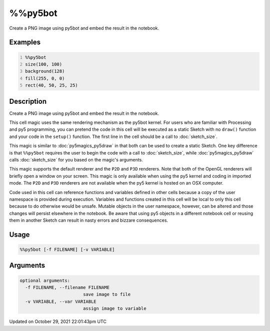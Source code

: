 %%py5bot
========

Create a PNG image using py5bot and embed the result in the notebook.

Examples
--------

.. raw:: html

    <div class="example-table">

.. raw:: html

    <div class="example-row"><div class="example-cell-image">

.. image:: /images/reference/Py5Magics_py5bot_0.png
    :alt: example picture for %%py5bot

.. raw:: html

    </div><div class="example-cell-code">

.. code:: python
    :number-lines:

    %%py5bot
    size(100, 100)
    background(128)
    fill(255, 0, 0)
    rect(40, 50, 25, 25)

.. raw:: html

    </div></div>

.. raw:: html

    </div>

Description
-----------

Create a PNG image using py5bot and embed the result in the notebook.

This cell magic uses the same rendering mechanism as the py5bot kernel. For users who are familiar with Processing and py5 programming, you can pretend the code in this cell will be executed as a static Sketch with no ``draw()`` function and your code in the ``setup()`` function. The first line in the cell should be a call to :doc:`sketch_size`.

This magic is similar to :doc:`py5magics_py5draw` in that both can be used to create a static Sketch. One key difference is that ``%%py5bot`` requires the user to begin the code with a call to :doc:`sketch_size`, while :doc:`py5magics_py5draw` calls :doc:`sketch_size` for you based on the magic's arguments. 

This magic supports the default renderer and the ``P2D`` and ``P3D`` renderers. Note that both of the OpenGL renderers will briefly open a window on your screen. This magic is only available when using the py5 kernel and coding in imported mode. The ``P2D`` and ``P3D`` renderers are not available when the py5 kernel is hosted on an OSX computer.

Code used in this cell can reference functions and variables defined in other cells because a copy of the user namespace is provided during execution. Variables and functions created in this cell will be local to only this cell because to do otherwise would be unsafe. Mutable objects in the user namespace, however, can be altered and those changes will persist elsewhere in the notebook. Be aware that using py5 objects in a different notebook cell or reusing them in another Sketch can result in nasty errors and bizzare consequences.

Usage
-----

.. code::

    %%py5bot [-f FILENAME] [-v VARIABLE]

Arguments
---------

.. code::

    optional arguments:
      -f FILENAME, --filename FILENAME
                            save image to file
      -v VARIABLE, --var VARIABLE
                            assign image to variable

Updated on October 29, 2021 22:01:43pm UTC

